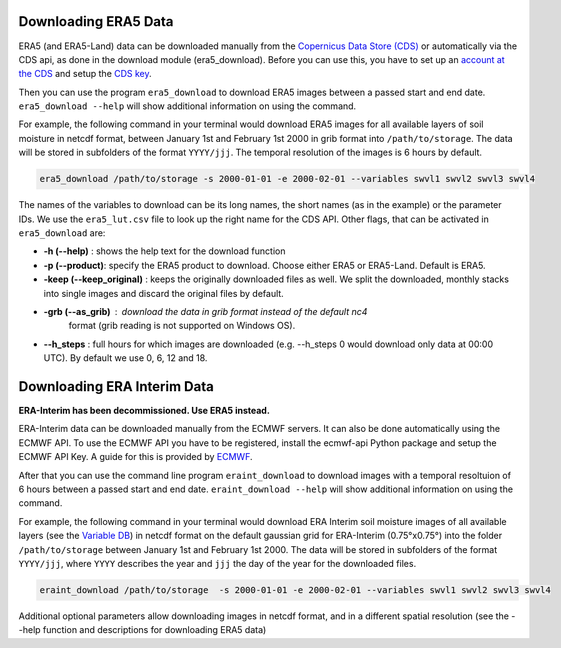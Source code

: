 Downloading ERA5 Data
==========================

ERA5 (and ERA5-Land) data can be downloaded manually from the `Copernicus Data Store (CDS)
<https://cds.climate.copernicus.eu/#!/home>`_ or automatically via the CDS api,
as done in the download module (era5_download). Before you can use this, you
have to set up an `account at the CDS
<https://cds.climate.copernicus.eu/drupal_auth_check>`_ and setup
the `CDS key <https://cds.climate.copernicus.eu/api-how-to>`_.

Then you can use the program ``era5_download`` to download ERA5 images between
a passed start and end date.
``era5_download --help`` will show additional information on using the command.


For example, the following command in your terminal would download ERA5 images
for all available layers of soil moisture in netcdf format, between
January 1st and February 1st 2000 in grib format into ``/path/to/storage``.
The data will be stored in subfolders of the format ``YYYY/jjj``. The temporal
resolution of the images is 6 hours by default.

.. code-block:: shell

    era5_download /path/to/storage -s 2000-01-01 -e 2000-02-01 --variables swvl1 swvl2 swvl3 swvl4

The names of the variables to download can be its long names, the short names
(as in the example) or the parameter IDs. We use the ``era5_lut.csv`` file to
look up the right name for the CDS API.
Other flags, that can be activated in ``era5_download`` are:

- **-h (--help)** : shows the help text for the download function
- **-p (--product)**: specify the ERA5 product to download. Choose either ERA5 or ERA5-Land. Default is ERA5.
- **-keep (--keep_original)** : keeps the originally downloaded files as well.
  We split the downloaded, monthly stacks into single images and discard the original
  files by default.
- **-grb (--as_grib)** : download the data in grib format instead of the default nc4
   format (grib reading is not supported on Windows OS).
- **--h_steps** : full hours for which images are downloaded (e.g. --h_steps 0
  would download only data at 00:00 UTC). By default we use 0, 6, 12 and 18.


Downloading ERA Interim Data
=================================
**ERA-Interim has been decommissioned. Use ERA5 instead.**

ERA-Interim data can be downloaded manually from the ECMWF servers. It can also
be done automatically using the ECMWF API. To use the ECMWF API you have to be
registered, install the ecmwf-api Python package and setup the ECMWF API Key. A
guide for this is provided by `ECMWF
<https://software.ecmwf.int/wiki/display/WEBAPI/Access+ECMWF+Public+Datasets>`_.

After that you can use the command line program ``eraint_download`` to download
images with a temporal resoltuion of 6 hours between a passed start and end date.
``eraint_download --help`` will show additional information on using the command.

For example, the following command in your terminal would download ERA Interim
soil moisture images of all available layers (see the
`Variable DB <https://apps.ecmwf.int/codes/grib/param-db>`_) in netcdf format on
the default gaussian grid for ERA-Interim (0.75°x0.75°) into
the folder ``/path/to/storage`` between January 1st and February 1st 2000.
The data will be stored in subfolders of the format ``YYYY/jjj``, where ``YYYY``
describes the year and ``jjj`` the day of the year for the downloaded files.

.. code-block:: shell

    eraint_download /path/to/storage  -s 2000-01-01 -e 2000-02-01 --variables swvl1 swvl2 swvl3 swvl4

Additional optional parameters allow downloading images in netcdf format, and
in a different spatial resolution (see the --help function and descriptions for
downloading ERA5 data)